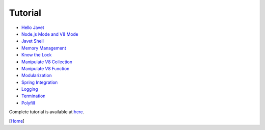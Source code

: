 ========
Tutorial
========

* `Hello Javet <hello_javet.rst>`_
* `Node.js Mode and V8 Mode <node_js_mode_and_v8_mode.rst>`_
* `Javet Shell <javet_shell.rst>`_
* `Memory Management <memory_management.rst>`_
* `Know the Lock <know_the_lock.rst>`_
* `Manipulate V8 Collection <manipulate_v8_collection.rst>`_
* `Manipulate V8 Function <manipulate_v8_function.rst>`_
* `Modularization <modularization.rst>`_
* `Spring Integration <spring_integration.rst>`_
* `Logging <logging.rst>`_
* `Termination <termination.rst>`_
* `Polyfill <polyfill.rst>`_

Complete tutorial is available at `here <../../src/test/java/com/caoccao/javet/tutorial>`_.

[`Home <../../README.rst>`_]
